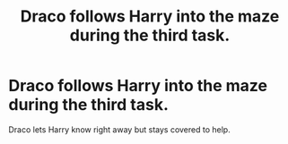 #+TITLE: Draco follows Harry into the maze during the third task.

* Draco follows Harry into the maze during the third task.
:PROPERTIES:
:Author: MercyRoseLiddell
:Score: 0
:DateUnix: 1574656325.0
:DateShort: 2019-Nov-25
:FlairText: What's That Fic?
:END:
Draco lets Harry know right away but stays covered to help.

